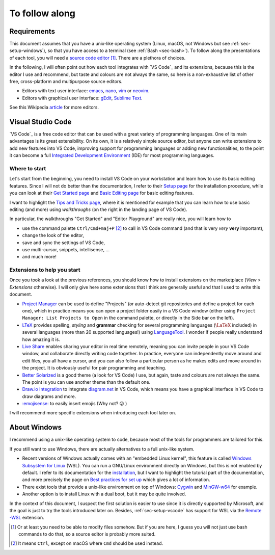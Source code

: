 To follow along
===============

Requirements
------------

This document assumes that you have a unix-like operating system (Linux, macOS, not Windows but see :ref:`sec-setup-windows`), so that you have access to a terminal (see :ref:`Bash <sec-bash>`). To follow along the presentations of each tool, you will need a `source code editor <https://en.wikipedia.org/wiki/Source-code_editor>`_ [#]_. There are a plethora of choices.

In the following, I will often point out how each tool integrates with `VS Code`_ and its extensions, because this is the editor I use and recommend, but taste and colours are not always the same, so here is a non-exhaustive list of other free, cross-platform and multipurpose source editors.

- Editors with text user interface: `emacs <https://www.gnu.org/software/emacs/>`_, `nano <https://www.nano-editor.org>`_, `vim <https://www.vim.org>`_ or `neovim <https://neovim.io>`_.
- Editors with graphical user interface: `gEdit <https://wiki.gnome.org/Apps/Gedit>`_, `Sublime Text <https://www.sublimetext.com>`_.

See this Wikipedia `article <https://en.wikipedia.org/wiki/List_of_text_editors#Text_user_interface>`_ for more editors.

.. _sec-setup-vscode:

Visual Studio Code
------------------

`VS Code`_ is a free code editor that can be used with a great variety of programming languages. One of its main advantages is its great extensibility. On its own, it is a relatively simple source editor, but anyone can write extensions to add new features into VS Code, improving support for programming languages or adding new functionalities, to the point it can become a full `Integrated Development Environment <https://en.wikipedia.org/wiki/Integrated_development_environment>`_ (IDE) for most programming languages.

Where to start
^^^^^^^^^^^^^^

Let's start from the beginning, you need to install VS Code on your workstation and learn how to use its basic editing features. Since I will not do better than the documentation, I refer to their `Setup page <https://code.visualstudio.com/docs/setup/setup-overview>`_ for the installation procedure, while you can look at their `Get Started page <https://code.visualstudio.com/docs/getstarted/introvideos>`_ and `Basic Editing page <https://code.visualstudio.com/docs/editor/codebasics>`_ for basic editing features.

I want to highlight the `Tips and Tricks page <https://code.visualstudio.com/docs/getstarted/tips-and-tricks>`_, where it is mentioned for example that you can learn how to use basic editing (and more) using *walkthroughs* (on the right in the landing page of VS Code). 

.. .. _setup-vscode_walkthroughs:

.. .. figure:: https://code.visualstudio.com/assets/docs/getstarted/tips-and-tricks/getstarted_page.png

..     Landing page of VS Code 
    
In particular, the walkthroughs "Get Started" and "Editor Playground" are really nice, you will learn how to


..
.. .. _setup-vscode_command_palette:
..
.. .. figure:: https://code.visualstudio.com/assets/docs/getstarted/tips-and-tricks/OpenCommandPalatte.gif
..     :align: center
.. 
..     Command palette ``test`` 
.. 
..

- use the command palette ``Ctrl/Cmd+maj+P`` [#]_ to call in VS Code command (and that is very *very* **very** important),
- change the look of the editor,
- save and sync the settings of VS Code,
- use multi-cursor, snippets, intellisense, ...
- and much more!

Extensions to help you start
^^^^^^^^^^^^^^^^^^^^^^^^^^^^

Once you took a look at the previous references, you should know how to install extensions on the marketplace (*View > Extensions* otherwise). I will only give here some extensions that I think are generally useful and that I used to write this document.

- `Project Manager <https://marketplace.visualstudio.com/items?itemName=alefragnani.project-manager>`_ can be used to define "Projects" (or auto-detect git repositories and define a project for each one), which in practice means you can open a project folder easily in a VS Code window (either using ``Project Manager: List Projects to Open`` in the command palette, or directly in the Side bar on the left).
- `LTeX <https://marketplace.visualstudio.com/items?itemName=valentjn.vscode-ltex>`_ provides spelling, *styling* and **grammar** checking for several programming languages (:math:`\LaTeX` included) in several languages (more than 20 supported languages!) using `LanguageTool <https://languagetool.org/fr>`_. I wonder if people really understand how amazing it is.
- `Live Share <https://marketplace.visualstudio.com/items?itemName=MS-vsliveshare.vsliveshare>`_ enables sharing your editor in real time remotely, meaning you can invite people in your VS Code window, and collaborate directly writing code together. In practice, everyone can independently move around and edit files, you all have a cursor, and you can also follow a particular person as he makes edits and move around in the project. It is obviously useful for pair programming and teaching.
- `Better Solarized <https://marketplace.visualstudio.com/items?itemName=ginfuru.ginfuru-better-solarized-dark-theme>`_ is a good theme (a look for VS Code) I use, but again, taste and colours are not always the same. The point is you can use another theme than the default one.
- `Draw.io Integration <https://marketplace.visualstudio.com/items?itemName=hediet.vscode-drawio>`_ to integrate `diagram.net <https://app.diagrams.net>`_ in VS Code, which means you have a graphical interface in VS Code to draw diagrams and more.
- `:emojisense: <https://marketplace.visualstudio.com/items?itemName=bierner.emojisense>`_ to easily insert emojis (Why not? 😛 )


I will recommend more specific extensions when introducing each tool later on.

.. _sec-setup-windows:

About Windows
-------------

I recommend using a unix-like operating system to code, because most of the tools for programmers are tailored for this.

If you still want to use Windows, there are actually alternatives to a full unix-like system.

- Recent versions of Windows actually comes with an "embedded Linux kernel", this feature is called `Windows Subsystem for Linux <https://docs.microsoft.com/en-us/windows/wsl/>`_ (WSL). You can run a GNU/Linux environment directly on Windows, but this is not enabled by default. I refer to its documentation for the `installation <https://docs.microsoft.com/en-us/windows/wsl/install>`_, but I want to highlight the tutorial part of the documentation, and more precisely the page on `Best practices for set up <https://docs.microsoft.com/en-us/windows/wsl/setup/environment>`_ which gives a lot of information.
- There exist tools that provide a unix-like environment on top of Windows: `Cygwin <https://cygwin.com>`_ and `MinGW-w64 <https://www.mingw-w64.org>`_ for example.
- Another option is to install Linux with a dual boot, but it may be quite involved.

In the context of this document, I suspect the first solution is easier to use since it is directly supported by Microsoft, and the goal is just to try the tools introduced later on. Besides, :ref:`sec-setup-vscode` has support for WSL via the `Remote -WSL <https://marketplace.visualstudio.com/items?itemName=ms-vscode-remote.remote-wsl>`_ extension.



.. [#] Or at least you need to be able to modify files somehow. But if you are here, I guess you will not just use bash commands to do that, so a source editor is probably more suited. 

.. [#] It means ``Ctrl``, except on macOS where ``Cmd`` should be used instead.

